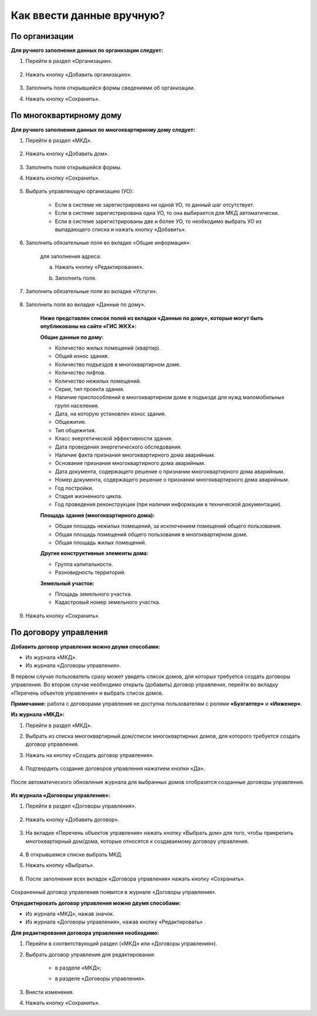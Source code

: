 Как ввести данные вручную?
-------------------------
По организации
~~~~~~~~~~~~~~

**Для ручного заполнения данных по организации следует:**

1. Перейти в раздел «Организации».

	.. image:: ../_images/04-management-agreements/0.png

2. Нажать кнопку «Добавить организацию».

	.. image:: ../_images/04-management-agreements/1.png

3. Заполнить поля открывшейся формы сведениями об организации.

4. Нажать кнопку «Сохранить».

	.. image:: ../_images/04-management-agreements/2.png

По многоквартирному дому
~~~~~~~~~~~~~~~~~~~~~~~~

**Для ручного заполнения данных по многоквартирному дому следует:** 

1. Перейти в раздел «МКД».

	.. image:: ../_images/04-management-agreements/53.png

2. Нажать кнопку «Добавить дом».

	.. image:: ../_images/04-management-agreements/15.png

3. Заполнить поля открывшейся формы.

4. Нажать кнопку «Сохранить».

	.. image:: ../_images/04-management-agreements/50.png

5. Выбрать управляющую организацию (УО):   

	- Если в системе не зарегистрировано ни одной УО, то данный шаг отсутствует.
	
	- Если в системе зарегистрирована одна УО, то она выбирается для МКД автоматически.
	
	- Если в системе зарегистрированы две и более УО, то необходимо выбрать УО из выпадающего списка и нажать кнопку «Добавить».

	.. image:: ../_images/04-management-agreements/51.png	

6. Заполнить обязательные поля во вкладке «Общие информация»:

	.. image:: ../_images/04-management-agreements/52.png

	для заполнения адреса:
	
	a. Нажать кнопку «Редактирование».
	
	.. image:: ../_images/04-management-agreements/55.png
	
	b. Заполнить поля. 
	
	.. image:: ../_images/04-management-agreements/56.png
	
7. Заполнить обязательные поля во вкладке «Услуги».

	.. image:: ../_images/04-management-agreements/62.png

8. Заполнить поля во вкладке «Данные по дому». 

	.. image:: ../_images/04-management-agreements/61.png

	**Ниже представлен список полей из вкладки «Данные по дому», которые могут быть опубликованы на сайте «ГИС ЖКХ»:**

	**Общие данные по дому:**
	
	* Количество жилых помещений (квартир).
	
	* Общий износ здания.
	
	* Количество подъездов в многоквартирном доме.
	
	* Количество лифтов.
	
	* Количество нежилых помещений.
	
	* Серия, тип проекта здания.
	
	* Наличие приспособлений в многоквартирном доме в подъезде для нужд маломобильных групп населения.
	
	* Дата, на которую установлен износ здания.
	
	* Общежитие.
	
	* Тип общежития.
	
	* Класс энергетической эффективности здания.
	
	* Дата проведения энергетического обследования.
	
	* Наличие факта признания многоквартирного дома аварийным. 
	
	* Основание признания многоквартирного дома аварийным.
	
	* Дата документа, содержащего решение о признании многоквартирного дома аварийным.
	
	* Номер документа, содержащего решение о признании многоквартирного дома аварийным.
	
	* Год постройки.
	
	* Стадия жизненного цикла.
	
	* Год проведения реконструкции (при наличии информации в технической документации).
	
	**Площадь здания (многоквартирного дома):**
	
	* Общая площадь нежилых помещений, за исключением помещений общего пользования.
	
	* Общая площадь помещений общего пользования в многоквартирном доме.
	
	* Общая площадь жилых помещений.
	
	**Другие конструктивные элементы дома:**
	
	* Группа капитальности.
	
	* Разновидность территорий.
	
	**Земельный участок:**
	
	* Площадь земельного участка.
	
	* Кадастровый номер земельного участка.
	
	
9. Нажать кнопку «Сохранить».

По договору управления
~~~~~~~~~~~~~~~~~~~~~~~~

**Добавить договор управления можно двумя способами:**

- Из журнала «МКД».

- Из журнала «Договоры управления».

В первом случае пользователь сразу может увидеть список домов, для которых требуется создать договоры управления. Во втором случае необходимо открыть (добавить) договор управления, перейти во вкладку «Перечень объектов управления» и выбрать список домов.

**Примечание:** работа с договорами управления не доступна пользователям с ролями **«Бухгалтер»** и **«Инженер»**.

**Из журнала «МКД»:**

1. Перейти в раздел «МКД». 

2. Выбрать из списка многоквартирный дом/список многоквартирных домов, для которого требуется создать договор управления. 

3. Нажать на кнопку «Создать договор управления».

	.. image:: ../_images/04-management-agreements/32.png

4. Подтвердить создание договоров управления нажатием кнопки «Да».

	.. image:: ../_images/04-management-agreements/33.png

После автоматического обновления журнала для выбранных домов отобразятся созданные договоры управления.

	.. image:: ../_images/04-management-agreements/34.png

**Из журнала «Договоры управления»:**

1. Перейти в раздел «Договоры управления».

	.. image:: ../_images/04-management-agreements/5.png

2. Нажать кнопку «Добавить договор».

	.. image:: ../_images/04-management-agreements/28.png

3. На вкладке «Перечень объектов управления» нажать кнопку «Выбрать дом» для того, чтобы прикрепить многоквартирный дом/дома, которые относятся к создаваемому договору управления. 

	.. image:: ../_images/04-management-agreements/29.png

4. В открывшемся списке выбрать МКД.

5. Нажать кнопку «Выбрать».

	.. image:: ../_images/04-management-agreements/30.png

6. После заполнения всех вкладок «Договора управления» нажать кнопку «Сохранить».

	.. image:: ../_images/04-management-agreements/31.png

Сохраненный договор управления появится в журнале «Договоры управления».

**Отредактировать договор управления можно двумя способами:**

- Из журнала «МКД», нажав значок.

- Из журнала «Договоры управления», нажав кнопку «Редактировать» .

**Для редактирования договора управления необходимо:**

1. Перейти в соответствующий раздел («МКД» или «Договоры управления»).

2. Выбрать договор управления для редактирования:

	- в разделе «МКД»;
	
	.. image:: ../_images/04-management-agreements/57.png
	
	- в разделе «Договоры управления».
	
	.. image:: ../_images/04-management-agreements/58.png
	
3. Внести изменения.

4. Нажать кнопку «Сохранить».




